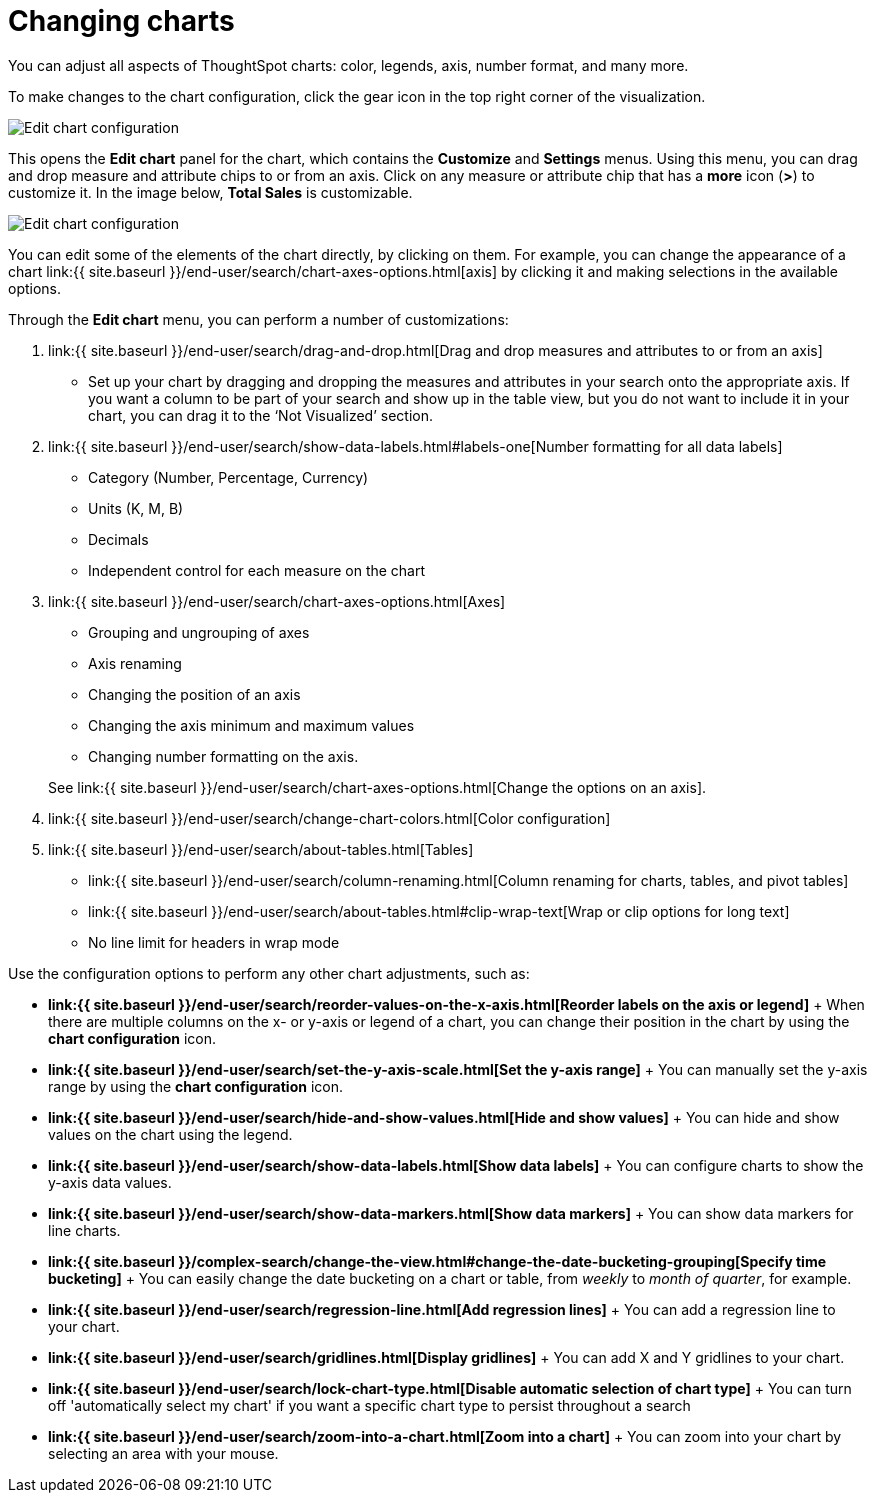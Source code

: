 = Changing charts
:last_updated: 7/29/2020


You can adjust all aspects of ThoughtSpot charts: color, legends, axis, number format, and many more.

To make changes to the chart configuration, click the gear icon in the top right corner of the visualization.

image::edit-chart-configuration.png[Edit chart configuration]

// ![]({{ site.baseurl }}/images/configure_chart_icons.png "Configure chart icons")

This opens the *Edit chart* panel for the chart, which contains the *Customize* and *Settings* menus.
Using this menu, you can drag and drop measure and attribute chips to or from an axis.
Click on any measure or attribute chip that has a *more* icon (*>*) to customize it.
In the image below, *Total Sales* is customizable.

image::chart-config-edit-chart-panel.png[Edit chart configuration]

You can edit some of the elements of the chart directly, by clicking on them.
For example, you can change the appearance of a chart link:{{ site.baseurl }}/end-user/search/chart-axes-options.html[axis] by clicking it and making selections in the available options.

Through the *Edit chart* menu, you can perform a number of customizations:

. link:{{ site.baseurl }}/end-user/search/drag-and-drop.html[Drag and drop measures and attributes to or from an axis]
 ** Set up your chart by dragging and dropping the measures and attributes in your search onto the appropriate axis.
If you want a column to be part of your search and show up in the table view, but you do not want to include it in your chart, you can drag it to the '`Not Visualized`' section.
. link:{{ site.baseurl }}/end-user/search/show-data-labels.html#labels-one[Number formatting for all data labels]
 ** Category (Number, Percentage, Currency)
 ** Units (K, M, B)
 ** Decimals
 ** Independent control for each measure on the chart
. link:{{ site.baseurl }}/end-user/search/chart-axes-options.html[Axes]
 ** Grouping and ungrouping of axes
 ** Axis renaming
 ** Changing the position of an axis
 ** Changing the axis minimum and maximum values
 ** Changing number formatting on the axis.

+
See link:{{ site.baseurl }}/end-user/search/chart-axes-options.html[Change the options on an axis].
. link:{{ site.baseurl }}/end-user/search/change-chart-colors.html[Color configuration]
. link:{{ site.baseurl }}/end-user/search/about-tables.html[Tables]
 ** link:{{ site.baseurl }}/end-user/search/column-renaming.html[Column renaming for charts, tables, and pivot tables]
 ** link:{{ site.baseurl }}/end-user/search/about-tables.html#clip-wrap-text[Wrap or clip options for long text]
 ** No line limit for headers in wrap mode

Use the configuration options to perform any other chart adjustments, such as:

* *link:{{ site.baseurl }}/end-user/search/reorder-values-on-the-x-axis.html[Reorder labels on the axis or legend]* + When there are multiple columns on the x- or y-axis or legend of a chart, you can change their position in the chart by using the *chart configuration* icon.
* *link:{{ site.baseurl }}/end-user/search/set-the-y-axis-scale.html[Set the y-axis range]* + You can manually set the y-axis range by using the *chart configuration* icon.
* *link:{{ site.baseurl }}/end-user/search/hide-and-show-values.html[Hide and show values]* + You can hide and show values on the chart using the legend.
* *link:{{ site.baseurl }}/end-user/search/show-data-labels.html[Show data labels]* + You can configure charts to show the y-axis data values.
* *link:{{ site.baseurl }}/end-user/search/show-data-markers.html[Show data markers]* + You can show data markers for line charts.
* *link:{{ site.baseurl }}/complex-search/change-the-view.html#change-the-date-bucketing-grouping[Specify time bucketing]* + You can easily change the date bucketing on a chart or table, from _weekly_ to _month of quarter_, for example.
* *link:{{ site.baseurl }}/end-user/search/regression-line.html[Add regression lines]* + You can add a regression line to your chart.
* *link:{{ site.baseurl }}/end-user/search/gridlines.html[Display gridlines]* + You can add X and Y gridlines to your chart.
* *link:{{ site.baseurl }}/end-user/search/lock-chart-type.html[Disable automatic selection of chart type]* + You can turn off 'automatically select my chart' if you want a specific chart type to persist throughout a search
* *link:{{ site.baseurl }}/end-user/search/zoom-into-a-chart.html[Zoom into a chart]* + You can zoom into your chart by selecting an area with your mouse.
